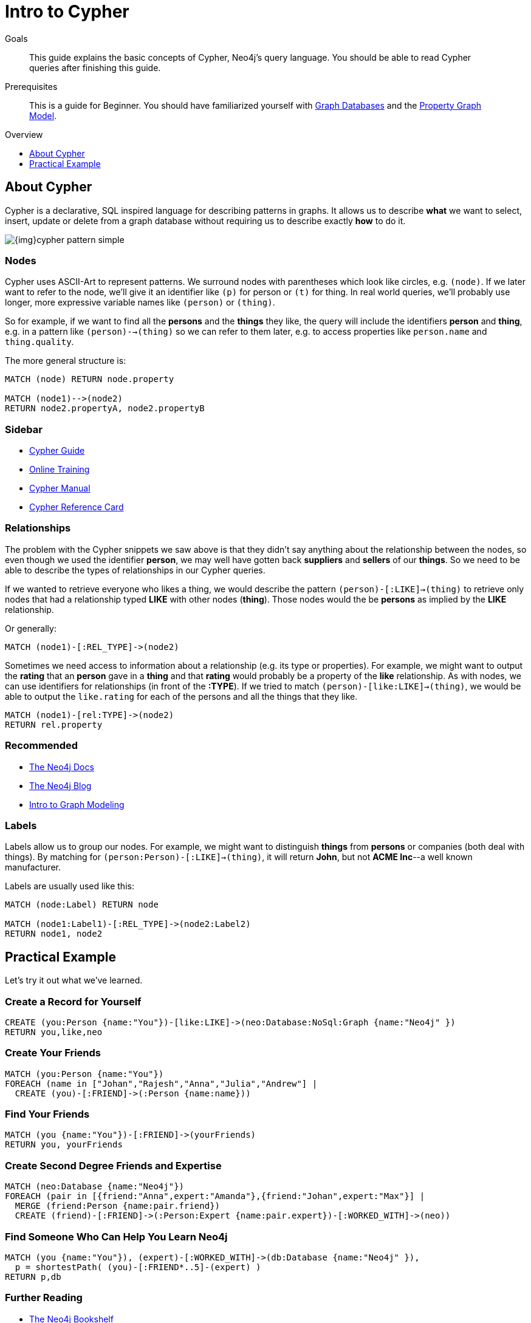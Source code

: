 = Intro to Cypher
:level: Beginner
:toc:
:toc-placement!:
:toc-title: Overview
:toclevels: 1
:section: Cypher Query Language

.Goals
[abstract]
This guide explains the basic concepts of Cypher, Neo4j's query language.
You should be able to read Cypher queries after finishing this guide.

.Prerequisites
[abstract]
This is a guide for {level}. You should have familiarized yourself with link:../what-is-neo4j/graph-database[Graph Databases] and the link:../what-is-neo4j/property-graph[Property Graph Model].

toc::[]

== About Cypher

Cypher is a declarative, SQL inspired language for describing patterns in graphs.
It allows us to describe *what* we want to select, insert, update or delete from a graph database without requiring us to describe exactly *how* to do it.


image::{img}cypher_pattern_simple.png[]


=== Nodes

Cypher uses ASCII-Art to represent patterns.
We surround nodes with parentheses which look like circles, e.g. `(node)`.
If we later want to refer to the node, we'll give it an identifier like `(p)` for person or `(t)` for thing.
In real world queries, we'll probably use longer, more expressive variable names like `(person)` or `(thing)`.

So for example, if we want to find all the *persons* and the *things* they like, the query will include the identifiers *person* and *thing*, e.g. in a pattern like `(person)-->(thing)` so we can refer to them later, e.g. to access properties like `person.name` and `thing.quality`.


The more general structure is:

[source,cypher]
----
MATCH (node) RETURN node.property

MATCH (node1)-->(node2)
RETURN node2.propertyA, node2.propertyB
----

=== Sidebar
* link:./guide-cypher-basics[Cypher Guide]
* link:/online-training[Online Training]
* http://docs.neo4j.org/[Cypher Manual]
* http://docs.neo4j.org/refcard/2.1.4/[Cypher Reference Card]

=== Relationships

The problem with the Cypher snippets we saw above is that they didn't say anything about the relationship between the nodes, so even though we used the identifier *person*, we may well have gotten back *suppliers* and *sellers* of our *things*. So we need to be able to describe the types of relationships in our Cypher queries.

If we wanted to retrieve everyone who likes a thing, we would describe the pattern `(person)-[:LIKE]->(thing)` to retrieve only nodes that had a relationship typed *LIKE* with other nodes (*thing*). Those nodes would the be *persons* as implied by the *LIKE* relationship.

Or generally:

[source,cypher]
----
MATCH (node1)-[:REL_TYPE]->(node2)
----

Sometimes we need access to information about a relationship (e.g. its type or properties). For example, we might want to output the *rating* that an *person* gave in a *thing* and that *rating* would probably be a property of the *like* relationship. As with nodes, we can use identifiers for relationships (in front of the *:TYPE*). If we tried to match `(person)-[like:LIKE]->(thing)`, we would be able to output the `like.rating` for each of the persons and all the things that they like.

[source,cypher]
----
MATCH (node1)-[rel:TYPE]->(node2)
RETURN rel.property
----

[role=side-nav]
=== Recommended

* http://neo4j.com/docs[The Neo4j Docs]
* link:/blog[The Neo4j Blog]
* link:/build-a-graph-data-model/guide-intro-to-graph-modeling[Intro to Graph Modeling]

=== Labels

Labels allow us to group our nodes.
For example, we might want to distinguish *things* from *persons* or companies (both deal with things).
By matching for `(person:Person)-[:LIKE]->(thing)`, it will return *John*, but not *ACME Inc*--a well known manufacturer.

Labels are usually used like this:

[source,cypher]
----
MATCH (node:Label) RETURN node

MATCH (node1:Label1)-[:REL_TYPE]->(node2:Label2)
RETURN node1, node2
----

== Practical Example

Let's try it out what we've learned.

=== Create a Record for Yourself

//setup
[source,cypher]
----
CREATE (you:Person {name:"You"})-[like:LIKE]->(neo:Database:NoSql:Graph {name:"Neo4j" })
RETURN you,like,neo
----

// graph

=== Create Your Friends

//setup
[source,cypher]
----
MATCH (you:Person {name:"You"})
FOREACH (name in ["Johan","Rajesh","Anna","Julia","Andrew"] |
  CREATE (you)-[:FRIEND]->(:Person {name:name}))
----


// graph

=== Find Your Friends

[source,cypher]
----
MATCH (you {name:"You"})-[:FRIEND]->(yourFriends)
RETURN you, yourFriends
----

// graph_result

// table

=== Create Second Degree Friends and Expertise

//setup
[source,cypher]
----
MATCH (neo:Database {name:"Neo4j"})
FOREACH (pair in [{friend:"Anna",expert:"Amanda"},{friend:"Johan",expert:"Max"}] |
  MERGE (friend:Person {name:pair.friend})
  CREATE (friend)-[:FRIEND]->(:Person:Expert {name:pair.expert})-[:WORKED_WITH]->(neo))
----

// graph

=== Find Someone Who Can Help You Learn Neo4j

[source,cypher]
----
MATCH (you {name:"You"}), (expert)-[:WORKED_WITH]->(db:Database {name:"Neo4j" }),
  p = shortestPath( (you)-[:FRIEND*..5]-(expert) )
RETURN p,db
----

// graph_result

// table

[role=side-nav]
=== Further Reading

* link:/books[The Neo4j Bookshelf]
* http://watch.neo4j.org[The Neo4j Video Library]
* http://gist.neo4j.org/[GraphGists]

